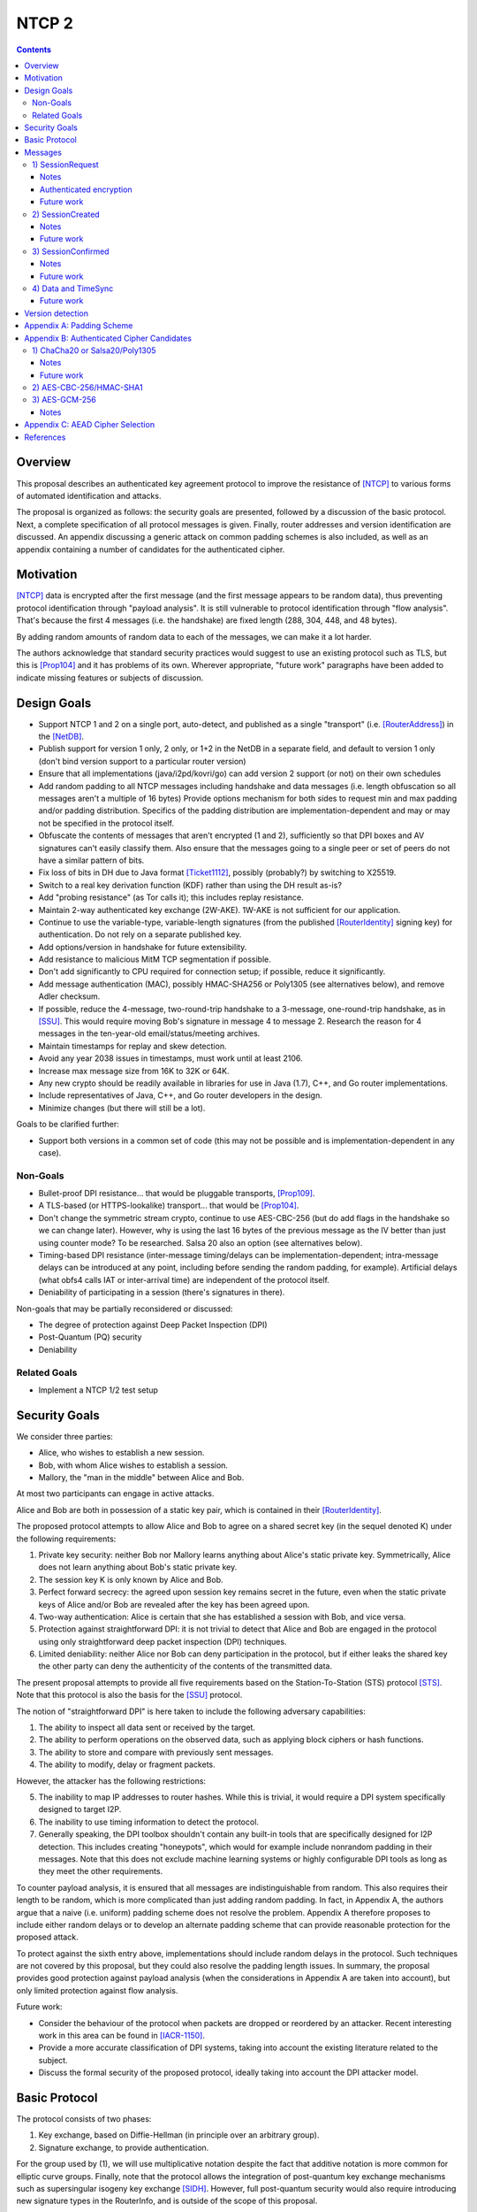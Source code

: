 ======
NTCP 2
======
.. meta::
    :author: EinMByte, zzz
    :editor: manas, str4d
    :created: 2014-02-13
    :thread: http://zzz.i2p/topics/1577
    :lastupdated: 2017-07-02
    :status: Open
    :supercedes: 106

.. contents::


Overview
========

This proposal describes an authenticated key agreement protocol to improve the
resistance of [NTCP]_ to various forms of automated identification and attacks.

The proposal is organized as follows: the security goals are presented,
followed by a discussion of the basic protocol. Next, a complete specification
of all protocol messages is given. Finally, router addresses and version
identification are discussed. An appendix discussing a generic attack on common
padding schemes is also included, as well as an appendix containing a number of
candidates for the authenticated cipher.


Motivation
==========

[NTCP]_ data is encrypted after the first message (and the first message appears
to be random data), thus preventing protocol identification through "payload
analysis". It is still vulnerable to protocol identification through "flow
analysis". That's because the first 4 messages (i.e. the handshake) are fixed
length (288, 304, 448, and 48 bytes).

By adding random amounts of random data to each of the messages, we can make it
a lot harder.

The authors acknowledge that standard security practices would suggest to use an
existing protocol such as TLS, but this is [Prop104]_ and it has problems of its
own. Wherever appropriate, "future work" paragraphs have been added to indicate
missing features or subjects of discussion.


Design Goals
============

- Support NTCP 1 and 2 on a single port, auto-detect, and published as a single
  "transport" (i.e. [RouterAddress]_) in the [NetDB]_.

- Publish support for version 1 only, 2 only, or 1+2 in the NetDB in a separate
  field, and default to version 1 only (don't bind version support to a
  particular router version)

- Ensure that all implementations (java/i2pd/kovri/go) can add version 2
  support (or not) on their own schedules

- Add random padding to all NTCP messages including handshake and data messages
  (i.e. length obfuscation so all messages aren't a multiple of 16 bytes)
  Provide options mechanism for both sides to request min and max padding
  and/or padding distribution. Specifics of the padding distribution are
  implementation-dependent and may or may not be specified in the protocol
  itself.

- Obfuscate the contents of messages that aren't encrypted (1 and 2),
  sufficiently so that DPI boxes and AV signatures can't easily classify them.
  Also ensure that the messages going to a single peer or set of peers do not
  have a similar pattern of bits.

- Fix loss of bits in DH due to Java format [Ticket1112]_, possibly
  (probably?) by switching to X25519.

- Switch to a real key derivation function (KDF) rather than using the DH
  result as-is?

- Add "probing resistance" (as Tor calls it); this includes replay resistance.

- Maintain 2-way authenticated key exchange (2W-AKE). 1W-AKE is not sufficient
  for our application.

- Continue to use the variable-type, variable-length signatures (from the
  published [RouterIdentity]_ signing key) for authentication. Do not rely on a
  separate published key.

- Add options/version in handshake for future extensibility.

- Add resistance to malicious MitM TCP segmentation if possible.

- Don't add significantly to CPU required for connection setup; if possible,
  reduce it significantly.

- Add message authentication (MAC), possibly HMAC-SHA256 or Poly1305 (see
  alternatives below), and remove Adler checksum.

- If possible, reduce the 4-message, two-round-trip handshake to a 3-message,
  one-round-trip handshake, as in [SSU]_. This would require moving Bob's
  signature in message 4 to message 2. Research the reason for 4 messages in
  the ten-year-old email/status/meeting archives.

- Maintain timestamps for replay and skew detection.

- Avoid any year 2038 issues in timestamps, must work until at least 2106.

- Increase max message size from 16K to 32K or 64K.

- Any new crypto should be readily available in libraries for use in Java
  (1.7), C++, and Go router implementations.

- Include representatives of Java, C++, and Go router developers in the design.

- Minimize changes (but there will still be a lot).

Goals to be clarified further:

- Support both versions in a common set of code (this may not be possible and
  is implementation-dependent in any case).

Non-Goals
---------

- Bullet-proof DPI resistance... that would be pluggable transports, [Prop109]_.

- A TLS-based (or HTTPS-lookalike) transport... that would be [Prop104]_.

- Don't change the symmetric stream crypto, continue to use AES-CBC-256 (but do
  add flags in the handshake so we can change later). However, why is using
  the last 16 bytes of the previous message as the IV better than just using
  counter mode? To be researched. Salsa 20 also an option (see alternatives
  below).

- Timing-based DPI resistance (inter-message timing/delays can be
  implementation-dependent; intra-message delays can be introduced at any
  point, including before sending the random padding, for example). Artificial
  delays (what obfs4 calls IAT or inter-arrival time) are independent of the
  protocol itself.

- Deniability of participating in a session (there's signatures in there).

Non-goals that may be partially reconsidered or discussed:

- The degree of protection against Deep Packet Inspection (DPI)

- Post-Quantum (PQ) security

- Deniability

Related Goals
-------------

- Implement a NTCP 1/2 test setup


Security Goals
==============

We consider three parties:

- Alice, who wishes to establish a new session.
- Bob, with whom Alice wishes to establish a session.
- Mallory, the "man in the middle" between Alice and Bob.

At most two participants can engage in active attacks.

Alice and Bob are both in possession of a static key pair, which is contained
in their [RouterIdentity]_.

The proposed protocol attempts to allow Alice and Bob to agree on a shared
secret key (in the sequel denoted K) under the following requirements:

1) Private key security: neither Bob nor Mallory learns anything about Alice's
   static private key. Symmetrically, Alice does not learn anything about Bob's
   static private key.

2) The session key K is only known by Alice and Bob.

3) Perfect forward secrecy: the agreed upon session key remains secret in the
   future, even when the static private keys of Alice and/or Bob are revealed
   after the key has been agreed upon. 

4) Two-way authentication: Alice is certain that she has established a session
   with Bob, and vice versa.

5) Protection against straightforward DPI: it is not trivial to detect that
   Alice and Bob are engaged in the protocol using only straightforward deep
   packet inspection (DPI) techniques.

6) Limited deniability: neither Alice nor Bob can deny participation in the
   protocol, but if either leaks the shared key the other party can deny the
   authenticity of the contents of the transmitted data.

The present proposal attempts to provide all five requirements based on the
Station-To-Station (STS) protocol [STS]_. Note that this protocol is also the
basis for the [SSU]_ protocol.

The notion of "straightforward DPI" is here taken to include the following
adversary capabilities:

1) The ability to inspect all data sent or received by the target.

2) The ability to perform operations on the observed data, such as
   applying block ciphers or hash functions.

3) The ability to store and compare with previously sent messages.

4) The ability to modify, delay or fragment packets.

However, the attacker has the following restrictions:

5) The inability to map IP addresses to router hashes. While this is trivial,
   it would require a DPI system specifically designed to target I2P.

6) The inability to use timing information to detect the protocol. 

7) Generally speaking, the DPI toolbox shouldn't contain any built-in tools
   that are specifically designed for I2P detection. This includes creating
   "honeypots", which would for example include nonrandom padding in their
   messages. Note that this does not exclude machine learning systems or highly
   configurable DPI tools as long as they meet the other requirements.

To counter payload analysis, it is ensured that all messages are
indistinguishable from random. This also requires their length to be random,
which is more complicated than just adding random padding. In fact, in Appendix
A, the authors argue that a naive (i.e. uniform) padding scheme does not
resolve the problem. Appendix A therefore proposes to include either random
delays or to develop an alternate padding scheme that can provide reasonable
protection for the proposed attack.

To protect against the sixth entry above, implementations should include random
delays in the protocol. Such techniques are not covered by this proposal, but
they could also resolve the padding length issues. In summary, the proposal
provides good protection against payload analysis (when the considerations in
Appendix A are taken into account), but only limited protection against flow
analysis.

Future work:

- Consider the behaviour of the protocol when packets are dropped or reordered
  by an attacker. Recent interesting work in this area can be found in
  [IACR-1150]_.

- Provide a more accurate classification of DPI systems, taking into account
  the existing literature related to the subject.

- Discuss the formal security of the proposed protocol, ideally taking into
  account the DPI attacker model.


Basic Protocol
==============

The protocol consists of two phases:

1) Key exchange, based on Diffie-Hellman (in principle over an arbitrary group).

2) Signature exchange, to provide authentication.

For the group used by (1), we will use multiplicative notation despite the fact
that additive notation is more common for elliptic curve groups. Finally, note
that the protocol allows the integration of post-quantum key exchange
mechanisms such as supersingular isogeny key exchange [SIDH]_. However, full
post-quantum security would also require introducing new signature types in the
RouterInfo, and is outside of the scope of this proposal.

The signatures used for (2) can be any signature supported by the RI structure
[SigningPublicKey]_.

Let g be the (known) generator, x and y private keys, and public keys
``X = g^x``, ``Y = g^y``. X and Y are elements of an the group used by (1).

The STS protocol proceeds as follows:

.. raw:: html

  {% highlight %}
Alice                           Bob

  X -------------------------------->
  <-----------------Y, E_K(S_B(X, Y))
  E_K(S_A(X, Y))-------------------->
{% endhighlight %}

where ``S_J(M)`` is the signature of ``M`` by party ``J``, and the session key
is ``K = KDF(X^y) = KDF(Y^x)``. KDF is assumed to be a key derivation function,
the choice of which is in principle arbitrary.

Some notes on the above protocol, which are also discussed in [STS]_ are listed
below:

- It is prudent to let both parties sign both X and Y, but in principle this is
  not necessary.

- The signatures are encrypted to prevent Mallory from substituting the (then
  unencrypted) signature in the last message with his own signature. This is
  further discussed in Trac [Ticket1849]_.

- NTCP2 adds various options, as well as timestamps to this protocol.

Future work:

- The original NTCP protocol requires four messages in the establishment
  sequence, for unclear reasons. This proposal does not provide an explanation
  for this yet.


Messages
========

The establishment sequence is as follows:

.. raw:: html

  {% highlight %}
Alice                           Bob

  SessionRequest ------------------->
  <------------------- SessionCreated
  SessionConfirmed ----------------->
{% endhighlight %}

Once a session has been established, Alice and Bob can exchange Data messages.
Approximately every 15 minutes, TimeSync messages are transmitted. 

All message types (SessionRequest, SessionCreated, SessionConfirmed, Data and
TimeSync) are specified in this section.

Some notations::

  - RH_A = Router hash Alice
  - RH_B = Router hash Bob

1) SessionRequest
------------------

Raw contents:

.. raw:: html

  {% highlight lang='dataspec' %}
+----+----+----+----+----+----+----+----+
  |       AES-CBC-256 encrypted data      |
  +     (length implied by packet size)   +
  |                                       |
  ~               .   .   .               ~
  |                                       |
  +----+----+----+----+----+----+----+----+
  ~                padding                ~
  +----+----+----+----+----+----+----+----+

  data :: AES-256-CBC encrypted options, X and padding
          key: RH_B
          iv: 0x0000 0000 0000 0000

  padding :: 0-15 bytes
{% endhighlight %}

Unencrypted data:

.. raw:: html

  {% highlight lang='dataspec' %}
+----+----+----+----+----+----+----+----+
  |                                       |
  +              options                  +
  |                                       |
  +----+----+----+----+----+----+----+----+
  |              ext_options              |
  +       (number implied by options)     +
  |                                       |
  ~               .   .   .               ~
  |                                       |
  +----+----+----+----+----+----+----+----+
  |                   X                   |
  +       (length implied by options)     +
  |                                       |
  ~               .   .   .               ~
  |                                       |
  +----+----+----+----+----+----+----+----+
  |      Arbitrary amount of padding      |
  +      (length implied by options)      +
  |                                       |
  ~               .   .   .               ~
  |                                       |
  +----+----+----+----+----+----+----+----+

  options :: options block

  ext_options :: additional options blocks, format currently undefined
                 length: multiple of 16 bytes

  X :: padded to multiple of 16
{% endhighlight %}

Options block:

.. raw:: html

  {% highlight lang='dataspec' %}
+----+----+----+----+----+----+----+----+
  |   ver   |    KE   |   auth  |  padLen |
  +----+----+----+----+----+----+----+----+
  |        tsA        | NO | Reserved (0) |
  +----+----+----+----+----+----+----+----+

  ver :: Protocol version (currently 2)

  KE  :: Key-exchange mechanism used
            0: Diffie-Hellman in Z/pZ [RFC-3526], 2048 bit p
               KDF = SHA256 (possibly truncated)
            1: Diffie-Hellman over curve 25519 (X25519)
               KDF = SHA256 (possibly truncated)

  auth :: Authenticated encryption mode
          Key = K, to be agreed upon using KE
          0: AES-CBC-256/HMAC-MD5 [RFC-2104]
             IV  = included before the encrypted data and MAC (for first
                   message)
                 = last encrypted block of (your own) previous message
                   [XXX: alternative IV approaches to be investigated]
          ... (Proposed alternatives are listed in Appendix B.)

  padLen :: Length of the padding
            (Distribution to be determined, see Appendix A.)

  tsA :: Unix timestamp
         Wraps around in 2106

  NO :: Number of following option blocks.
{% endhighlight %}

Notes
`````
- The timestamp and padding length in the initial AES block ensure that the
  ciphertext is different for every session, even with IV = 0.

  - [XXX: The simple assumption is that Alice will not send multiple different
    SessionRequest messages to the same Bob within a second. This assumption
    could potentially be broken by a system time change, but the packets are
    still protected if there is sufficient randomness in the padding length,
    which will depend on the padding algorithm.]

  - [XXX: Alternatively, the SessionRequest message could be prepended with a
    random IV. This would ensure cryptographic indistinguishability, but at the
    expense of packet size identifiability: the base packet size would be 16
    bytes larger, reducing the range of potential packet sizes that the padding
    algorithm could generate. Given the fact that additional options blocks may
    be included, the random IV may in fact be negligible overhead - to be
    investigated.]

- Reserved options must be set to zero if ver = 2. This increases the accuracy
  of version detection.

- Diffie-Hellman parameters may never be sent twice to avoid DPI attacks.

- The "KE" and "auth" options must be compatible, i.e. the shared secret K must
  be of the appropriate size. If more "auth" options are added, this could
  implicitly change the meaning of the "KE" flag to use a different KDF or a
  different truncation size.

- KE = 0 is not exactly the same as in NTCP 1, where X was represented in
  Java's BigInteger format. NTCP2 uses the regular representation of X.

- auth = 0 is not exactly the same as in NTCP 1, since it includes a MAC
  (HMAC-MD5). The author suggests that this should only be used as a
  transitional option, for reasons discussed below.

- The options block and X are encrypted to ensure payload indistinguishably,
  which is a necessary DPI countermeasure. We use AES to achieve obfuscation,
  rather than more complicated and slower alternatives such as elligator2 (which
  would apply to X25519). The padding does not need to be encrypted by Alice
  [XXX: Is this valid?], but should be decrypted by Bob to inhibit timing
  attacks.

Authenticated encryption
````````````````````````
In subsequent messages, B will be the block size (in bytes) of the cipher used
for authenticated encryption (as specified in the "auth" field).

Encrypted/authenticated data will be represented as 

.. raw:: html

  {% highlight lang='dataspec' %}
+----+----+----+----+----+----+----+----+
  |   Encrypted and authenticated data    |
  +   (mode determined by auth option)    +
  |                                       |
  ~               .   .   .               ~
  |                                       |
  +----+----+----+----+----+----+----+----+
{% endhighlight %}

For AES-CBC-256/HMAC-MD5 this has the following specific format

.. raw:: html

  {% highlight lang='dataspec' %}
+----+----+----+----+----+----+----+----+
  |                                       |
  +                 MAC                   +
  |                                       |
  +----+----+----+----+----+----+----+----+
  |       AES-CBC-256 encrypted data      |
  +                                       +
  |                                       |
  ~               .   .   .               ~
  |                                       |
  +----+----+----+----+----+----+----+----+
{% endhighlight %}

The first encrypted and authenticated data (separate for Alice and Bob) starts
with a random IV:

.. raw:: html

  {% highlight lang='dataspec' %}
+----+----+----+----+----+----+----+----+
  |                                       |
  +                  IV                   +
  |                                       |
  +----+----+----+----+----+----+----+----+
  |                                       |
  +                 MAC                   +
  |                                       |
  +----+----+----+----+----+----+----+----+
  |       AES-CBC-256 encrypted data      |
  +                                       +
  |                                       |
  ~               .   .   .               ~
  |                                       |
  +----+----+----+----+----+----+----+----+
{% endhighlight %}

Future work
```````````
[RFC-6151]_ states:

    The attacks on HMAC-MD5 do not seem to indicate a practical vulnerability
    when used as a message authentication code. Considering that the
    distinguishing-H attack is different from a distinguishing-R attack, which
    distinguishes an HMAC from a random function, the practical impact on HMAC
    usage as a pseudorandom function (PRF) such as in a key derivation function
    is not well understood.

    Therefore, it may not be urgent to remove HMAC-MD5 from the existing
    protocols. However, since MD5 must not be used for digital signatures, for a
    new protocol design, a ciphersuite with HMAC-MD5 should not be included.
    Options include HMAC-SHA256 [HMAC] [HMAC-SHA256] and [AES-CMAC] when AES is
    more readily available than a hash function.

Hence, alternative authenticated ciphers should be explored for the final NTCP2
proposal. Plenty of options (other than the ones listed here) are available
and should be researched.

Consider candidates from the currently ongoing competition [CAESAR]_.

2) SessionCreated
------------------

Raw contents:

.. raw:: html

  {% highlight lang='dataspec' %}
+----+----+----+----+----+----+----+----+
  |                   Y                   |
  +       (length implied by options)     +
  |                                       |
  ~               .   .   .               ~
  |                                       |
  +----+----+----+----+----+----+----+----+
  |   Encrypted and authenticated data    |
  +   (mode determined by auth option)    +
  |                                       |
  ~               .   .   .               ~
  |                                       |
  +----+----+----+----+----+----+----+----+
  |      Arbitrary amount of padding      |
  +                                       +
  |                                       |
  ~               .   .   .               ~
  |                                       |
  +----+----+----+----+----+----+----+----+
{% endhighlight %}

Unencrypted data:

.. raw:: html

  {% highlight lang='dataspec' %}
+----+----+----+----+----+----+----+----+
  |     ts B     | padLen  |              |
  +----+----+----+----+----+              +
  |               Signature               |
  +   (length determined by RI sigtype)   +
  |                                       |
  ~               .   .   .               ~
  |                                       |
  +----+----+----+----+----+----+----+----+
  |         Padding as necessary          |
  +         (fewer than B bytes)          +
  |                                       |
  ~               .   .   .               ~
  |                                       |
  +----+----+----+----+----+----+----+----+

  ts B :: Unix timestamp
          Wraps around in 2106

  padLen :: Length of the padding
            (Distribution to be determined, see Appendix A.)
{% endhighlight %}

The signature is computed over the following data:

.. raw:: html

  {% highlight lang='dataspec' %}
+----+----+----+----+----+----+----+----+
  |                   X                   |
  +                                       +
  |                                       |
  ~               .   .   .               ~
  |                                       |
  +----+----+----+----+----+----+----+----+
  |                   Y                   |
  +                                       +
  |                                       |
  ~               .   .   .               ~
  |                                       |
  +----+----+----+----+----+----+----+----+
  |                                       |
  +            Options blocks             +
  |                                       |
  +----+----+----+----+----+----+----+----+
  |        tsB        |
  +----+----+----+----+
{% endhighlight %}

Notes
`````
- The main reason for signature encryption is to counter DPI. For unknown
  key-share attacks this does not seem to be necessary. (It is necessary in
  the SessionConfirmed message.)

- Timestamps are included to avoid replay attacks and to detect high clock
  skew.

- The entire options block is signed to avoid version downgrade attacks.

Future work
```````````
- Is it good practice to include the IP and port of both parties in the
  signature to avoid replay attacks within the bounds of what is undetectable
  with timestamps? This is what SSU does, but it doesn't seem to be necessary
  as X and Y also have to match.

- Unlike in NTCP, Bob is not able to sign Alice's RI. This should not be an
  issue, but further investigations would be appropriate.

- The arbitrary padding is neither encrypted nor authenticated. This appears
  to be unnecessary, but it should be investigated. The same applies to all
  other messages with random padding.

3) SessionConfirmed
--------------------

Raw contents:

.. raw:: html

  {% highlight lang='dataspec' %}
+----+----+----+----+----+----+----+----+
  |   Encrypted and authenticated data    |
  +   (mode determined by auth option)    +
  |                                       |
  ~               .   .   .               ~
  |                                       |
  +----+----+----+----+----+----+----+----+
  |      Arbitrary amount of padding      |
  +                                       +
  |                                       |
  ~               .   .   .               ~
  |                                       |
  +----+----+----+----+----+----+----+----+
{% endhighlight %}

Unencrypted data:

.. raw:: html

  {% highlight lang='dataspec' %}
+----+----+----+----+----+----+----+----+
  |   size  |                             |
  +----+----+                             +
  |            Alice's RouterInfo         |
  ~               .   .   .               ~
  |                                       |
  +----+----+----+----+----+----+----+----+
  |  padLen |                             | 
  +----+----+                             +
  |               Signature               |
  +   (length determined by RI sigtype)   +
  |                                       |
  ~               .   .   .               ~
  |                                       |
  +----+----+----+----+----+----+----+----+
  |                                       |
  +           Padding as necessary        +
  |               (< B bytes)             |
  ~               .   .   .               ~
  |                                       |
  +----+----+----+----+----+----+----+----+

  size :: Alice's `RouterInfo` size

  padLen :: Length of the padding
            (Maximum to be determined)
{% endhighlight %}

The signature is computed over the following data:

.. raw:: html

  {% highlight lang='dataspec' %}
+----+----+----+----+----+----+----+----+
  |                   X                   |
  +                                       +
  |                                       |
  ~               .   .   .               ~
  |                                       |
  +----+----+----+----+----+----+----+----+
  |                   Y                   |
  +                                       +
  |                                       |
  ~               .   .   .               ~
  |                                       |
  +----+----+----+----+----+----+----+----+
  |                                       |
  +            Options blocks             +
  |                                       |
  +----+----+----+----+----+----+----+----+
  |        tsB        |
  +----+----+----+----+
{% endhighlight %}

Notes
`````
- As pointed out in "Basic Protocol", both X and Y are included for reasons of
  robustness.

- The reason for signature encryption is to avoid trivial DPI, and to counter
  unknown key-share attacks.

- Timestamps are included to avoid replay attacks.

Future work
```````````
- Similar note as for SessionCreated with respect to including the IP and port
  of both parties in the signature.

- Unlike in NTCP, Alice does not sign Bob's RI (see also SessionCreated). This
  should not be an issue, but it can be included if desired.

4) Data and TimeSync
---------------------

Raw contents:

.. raw:: html

  {% highlight lang='dataspec' %}
+----+----+----+----+----+----+----+----+
  |   Encrypted and authenticated data    |
  +   (mode determined by auth option)    +
  |                                       |
  ~               .   .   .               ~
  |                                       |
  +----+----+----+----+----+----+----+----+
  |      Arbitrary amount of padding      |
  +                                       +
  |                                       |
  ~               .   .   .               ~
  |                                       |
  +----+----+----+----+----+----+----+----+
{% endhighlight %}

Unencrypted data:

.. raw:: html

  {% highlight lang='dataspec' %}
+----+----+----+----+----+----+----+----+
  |  size   | padLen  |       Data        |
  +----+----+----+----+                   +
  |                                       |
  ~               .   .   .               ~
  |                                       |
  +----+----+----+----+----+----+----+----+
  |          Padding as necessary         |
  +              (< B bytes)              +
  |                                       |
  ~               .   .   .               ~
  |                                       |
  +----+----+----+----+----+----+----+----+
{% endhighlight %}

Special case for time synchronization:

.. raw:: html

  {% highlight lang='dataspec' %}
+----+----+----+----+----+----+----+----+
  |  size=0 | padLen  |     timestamp     |
  +----+----+----+----+----+----+----+----+
  |          Padding as necessary         |
  +              (< B bytes)              +
  |                                       |
  ~               .   .   .               ~
  |                                       |
  +----+----+----+----+----+----+----+----+
{% endhighlight %}

Future work
```````````
- The padding length is either to be decided on a per-message basis and
  estimates of the length distribution, or random delays should be added.
  These countermeasures are to be included to resist DPI, as message sizes
  would otherwise reveal that I2P traffic is being carried by the transport
  protocol. The exact padding scheme is an area of future work, Appendix A
  provides more information on the topic.


Version detection
=================

NTCP and NTCP2 can run on the same port, but the supported protocol versions
should be advertised in the RouterAddress.

The RouterAddress transport identifier is "NTCP" for both protocol versions.
Routers would publish "ver=1,2" in the RouterAddress (not the RouterInfo) if
they support both NTCP 1 and NTCP 2 on the same port. "ver=1" is NTCP 1 only.
This is the default if no "ver" is present.

"ver=2" is NTCP 2 only. This can't be used for a long time, as it's not
backwards-compatible. But sometime in the future, implementers could support
version 2 only.

If new versions are added, this should also be indicated using the "ver" flag
in the RouterAddress.

To detect the version of an incoming NTCP connection, Bob proceeds as follows:

- Decrypt the first 16 bytes of the SessionRequest packet using AES-256 with
  key RH_B.
- Check whether the first 2 bytes match a meaningful version number. This
  fails with probability N / 2^16, where N is the number of protocol versions.
- If ver = 2, additionally check whether the last 4 bytes are all zero. This
  fails with probability 1 / 2^24, such that errors are very unlikely.  For ver
  > 2, the procedure will be similar unless the reserved bytes are used.


Appendix A: Padding Scheme
==========================

This section discusses an attack on typical padding schemes that allows to
reveal the probability distribution of the length of the unpadded messages, by
only observing the length of the padded messages. Let N be a random variable
describing the number of unpadded bytes, and P likewise for the number of
padding bytes. The total message size is then N + P.

Assume that for an unpadded size of n, at least ``P_min(n) >= 0`` and at most
``P_max(n) >= P_min(n)`` bytes of padding are added in a padding scheme. The
obvious scheme uses padding of length P uniformly chosen at random:

::

  Pr[P = p | N = n] = 1 / (P_max(n) - P_min(n)) if P_min(n) <= p <= P_max(n),
                      0                         otherwise.

A naive padding scheme would simply ensure that the size of the padded message
does not exceed N_max:

::

  P_max(n) = N_max - n, n <= N_max
  P_min(n) = 0.

However, this leaks information about the unpadded length.

An attacker can easily estimate ``Pr[x <= N + P <= y]``, for example by means
of a histogram.

- From this, he can also try to estimate ``Pr[n_1 <= N <= n_2]``, indeed:

::

  Pr[N + P = m] = Σ_n Pr[N = n] Pr[P = m - n | N = n].

In the naive scheme,

::

  Pr[N + P = m] = Σ_{n <= m} Pr[N = n] / (N_max - n).

It's pretty obvious, as it was before doing the above calculation, that this
leaks information about ``Pr[N = n]``: if the length of packets is almost
always more than m, then N + P <= m will almost never be observed. This is not
the largest issue though, although being able to observe the minimum message
length can be considered to be a problem by itself.

A bigger issue is that it is possible to determine ``Pr[N = n]`` exactly:

::

  Pr[N + P = m] - Pr[N + P = m-1] = Pr[N = m] / (N_max - m),

that is

::

  Pr[N = n] = (N_max - n)(Pr[N + P = n] - Pr[N + P = n - 1])

To distinguish NTCP2, then, the attacker can use any of the following:

- Estimate ``Pr[kB <= N <= (k + 1)B - 1]`` for positive integers k. It will
  always be zero for NTCP2.

- Estimate ``Pr[N = kB]`` and compare with a standard I2P profile.

This simple attack hence partially destroys the purpose of padding, which
attempts to obfuscate the size distribution of the unpadded messages. The
amount of messages that the attacker has to observe to distinguish the protocol
depends on the desired accuracy and on the minimum and maximum unpadded message
sizes that occur in practice. Note that it is easy to gather many messages for
the attacker, since he can use all traffic sent from and to the particular port
that the target is using.

In some forms (e.g. estimation of ``Pr[kB <= N <= (k + 1)B - 1]``) the attack
requires only a few bytes of memory (one integer is enough) and it could be
argued that such an attack might be included in many slightly more advanced but
nevertheless standard DPI frameworks.

This proposal suggests using one of the following countermeasures:

- Develop an alternate padding scheme that takes into account the (estimated)
  distribution of N by using a non-uniform padding length distribution. A good
  padding scheme would probably require maintaining a histogram of the number
  of blocks per message.

- Add random delays between (randomly sized) fragments of messages.

The second option is more generally preferred, because it can be simultaneously
used as a countermeasure against flow analysis. However, such delays may be out
of scope for the NTCP2 protocol, such that the first option, which is also
easier to implement, may be preferred instead. 


Appendix B: Authenticated Cipher Candidates
===========================================

1) ChaCha20 or Salsa20/Poly1305
--------------------------------

Encrypted and authenticated data format:

.. raw:: html

  {% highlight lang='dataspec' %}
+----+----+----+----+----+----+----+----+
  |                                       |
  +    Random nonce   +----+----+----+----+
  |                   |                   |
  +----+----+----+----+                   +
  |                                       |
  +   Poly1305 Tag    +----+----+----+----+
  |                   |                   |
  +----+----+----+----+                   +
  |                                       |
  +    ChaCha20/Salsa20 encrypted data    +
  |                                       |
  ~               .   .   .               ~
  |                                       |
  +----+----+----+----+----+----+----+----+
{% endhighlight %}

For ChaCha20, what is described here corresponds to [RFC-7539]_, which is also
used similarly in TLS [RFC-7905]_.

Notes
`````
- Since Salsa20 and ChaCha20 are stream ciphers, plaintexts need not be padded.
  Additional keystream bytes are discarded.

- The key for the cipher (256 bits) is agreed upon by means of the KDF defined
  by the KE field. The one-time key for Poly1305 is generated pseudorandomly
  as in [RFC-7539]_, i.e. using the Salsa20 or the ChaCha20 block function.

Future work
```````````
- Decide on using Salsa20 or ChaCha20

- Do not generate the full nonce at random every time.

2) AES-CBC-256/HMAC-SHA1
-------------------------

To be specified.

3) AES-GCM-256
-------------------------

Encrypted and authenticated data format:

.. raw:: html

  {% highlight lang='dataspec' %}
+----+----+----+----+----+----+----+----+
  |                                       |
  +                GMAC Tag               +
  |                                       |
  +----+----+----+----+----+----+----+----+
  |                                       |
  +       AES-GCM-256 encrypted data      +
  |                                       |
  ~               .   .   .               ~
  |                                       |
  +----+----+----+----+----+----+----+----+
{% endhighlight %}

The IV used in AES-GCM-256 equals the last 12 bytes of the last encrypted block
of the previously sent message.

The initial IV is contained in the first encrypted and authenticated message:

.. raw:: html

  {% highlight lang='dataspec' %}
+----+----+----+----+----+----+----+----+
  |                                       |
  +     Random IV     +----+----+----+----+
  |                   |                   |
  +----+----+----+----+                   +
  |                                       |
  +     GMAC Tag      +----+----+----+----+
  |                   |                   |
  +----+----+----+----+                   +
  |                                       |
  +       AES-GCM-256 encrypted data      +
  |                                       |
  ~               .   .   .               ~
  |                                       |
  +----+----+----+----+----+----+----+----+
{% endhighlight %}

Notes
`````
- GCM does not require the IV to be random, it only needs to be unique. This
  justifies the use of the last 12 bytes of the last encrypted block of the
  previous message as the IV.

- "Associated data" is not used, i.e. all data in the AES-GCM-256 block is both
  encrypted and authenticated.


Appendix C: AEAD Cipher Selection
=================================

Which one?

- ChaCha20/Poly1305
- IETF implementation [5]_
- AES-GCM

Performance [4]_

- ChaCha20/Poly1305 256 -> 90MBps on phone hardware
- AES-GCM 256 -> 20MBps on phone hardware

General comments:

- AES-GCM is potentially more vulnerable to cache timing attacks for software
  implementations due to using lookup tables [1]_
- AES seems to be universally considered unpleasant [2]_
- AES-GCM is vulnerable to nonce re-use attacks [2]_
- ChaCha20/Poly1305 is not vulnerable to nonce re-use attacks due to fully
  implicit nonce based on record number, if implemented as in TLS 1.3 [2]_
- Poly1305/ChaCha20 is considered secure if nonces are handled properly [3]_

So based on these facts, ChaCha20/Poly1305 seems like the option that is
considered better by the cryptographer community.


References
==========

.. [CAESAR]
    https://competitions.cr.yp.to/caesar.html

.. [IACR-1150]
    https://eprint.iacr.org/2015/1150 

.. [NetDB]
    {{ site_url('docs/how/network-database', True) }}

.. [NTCP]
    {{ site_url('docs/transport/ntcp', True) }}

.. [Prop104]
    {{ proposal_url('104') }}

.. [Prop109]
    {{ proposal_url('109') }}

.. [RFC-2104]
    https://tools.ietf.org/html/rfc2104

.. [RFC-3526]
    https://tools.ietf.org/html/rfc3526

.. [RFC-6151]
    https://tools.ietf.org/html/rfc6151

.. [RFC-7539]
    https://tools.ietf.org/html/rfc7539

.. [RFC-7905]
    https://tools.ietf.org/html/rfc7905

.. [RouterAddress]
    {{ ctags_url('RouterAddress') }}

.. [RouterIdentity]
    {{ ctags_url('RouterIdentity') }}

.. [SIDH]
    De Feo, Luca; Jao, Plut., Towards quantum-resistant cryptosystems from
    supersingular elliptic curve isogenies

.. [SigningPublicKey]
    {{ ctags_url('SigningPublicKey') }}

.. [SSU]
    {{ site_url('docs/transport/ssu', True) }}

.. [STS]
    Diffie, W.; van Oorschot P. C.; Wiener M. J., Authentication and
    Authenticated Key Exchanges

.. [Ticket1112]
    https://{{ i2pconv('trac.i2p2.i2p') }}/ticket/1112

.. [Ticket1849]
    https://{{ i2pconv('trac.i2p2.i2p') }}/ticket/1849

.. [1] http://www.chesworkshop.org/ches2009/presentations/01_Session_1/CHES2009_ekasper.pdf

.. [2] https://www.blackhat.com/docs/us-16/materials/us-16-Devlin-Nonce-Disrespecting-Adversaries-Practical-Forgery-Attacks-On-GCM-In-TLS.pdf

.. [3] https://eprint.iacr.org/2014/613.pdf

.. [4] https://www.imperialviolet.org/2013/10/07/chacha20.html

.. [5] https://tools.ietf.org/html/rfc7539

